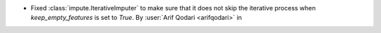 - Fixed :class:`impute.IterativeImputer` to make sure that it does not skip
  the iterative process when `keep_empty_features` is set to `True`.
  By :user:`Arif Qodari <arifqodari>` in
